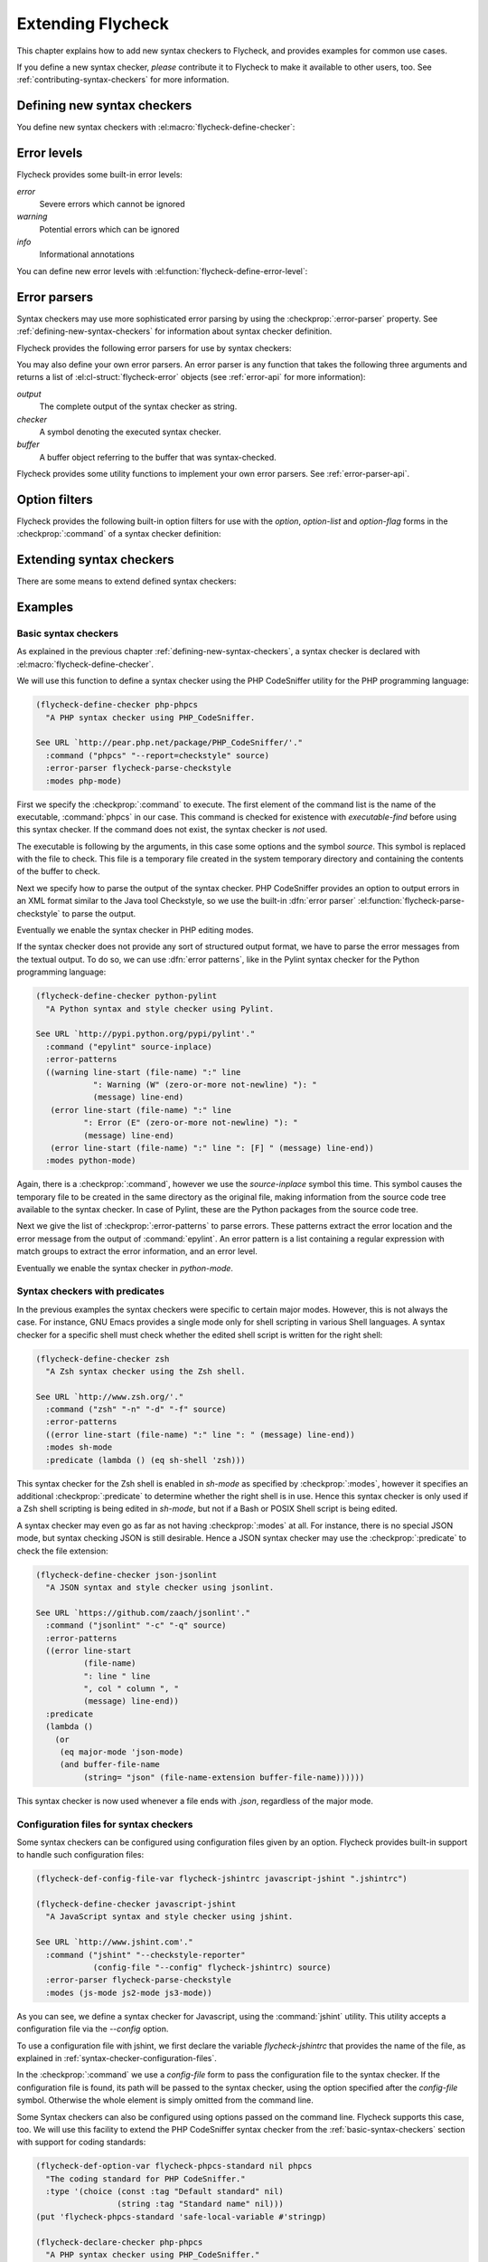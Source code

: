 ====================
 Extending Flycheck
====================

This chapter explains how to add new syntax checkers to Flycheck, and
provides examples for common use cases.

If you define a new syntax checker, *please* contribute it to Flycheck to make
it available to other users, too.  See :ref:`contributing-syntax-checkers` for
more information.

.. _defining-new-syntax-checkers:

Defining new syntax checkers
============================

You define new syntax checkers with :el:macro:`flycheck-define-checker`:

.. el:macro:: flycheck-define-checker symbol docstring &rest properties

   Define `symbol` as new syntax checker with `docstring` and `properties`.

   `docstring` provides documentation for the syntax checker.  Use
   :el:command:`flycheck-describe-checker` to view the documentation of a syntax
   checker.

   The following `properties` constitute a syntax checker.
   :checkprop:`:command` is mandatory.  A syntax checker must also have either
   :checkprop:`:modes` or :checkprop:`:predicate`, and either
   :checkprop:`:error-patterns` or :checkprop:`:error-parser`.
   :checkprop:`:next-checkers` is entirely optional.

   If a mandatory property is missing, or if any property has an invalid value,
   a *compile-time* error is signalled.

   Any syntax checker defined with this macro is eligible for manual syntax
   checker selection with :el:command:`flycheck-select-checker`.  To make the
   new syntax checker available for automatic selection, you need to register it
   in :el:option:`flycheck-checkers`.  See :ref:`syntax-checker-selection` for
   more information.

   .. checker-property:: :command ({executable} [{arg} ...])

      An unquoted list describing the syntax checker command to execute.

      :samp:`{executable}` must be a string with the executable of this syntax
      checker.

      A customizable, buffer-local variable :samp:`flycheck-{symbol}-executable`
      is implicitly defined to allow overriding of the executable.  See
      :ref:`syntax-checker-executables` for details about these variables.  If
      this variable is non-nil, Flycheck uses the value of the variable as
      executable, otherwise it falls back to :samp:`{executable}`.  In either
      case, the executable is checked with `executable-find` before use.

      Each :samp:`{arg}` is an argument to the executable, either as string, or
      as one of the following special symbols and forms.

      .. note::

         These special forms and symbols do **not** apply recursively.  Within
         the body of a cell or the result of the `eval` form, special forms and
         symbols are **not** replaced!

     `source`
        The file to check.

        This file is a temporary file with the contents of the buffer to
        check, created in the system's temporary directory.

        If the buffer to check has a file name, the non-directory component
        of the name of the temporary file will be the same as in the buffer's
        file name, to support languages which enforce specific rules on the
        file name (e.g. the file must be named after the containing feature,
        class, etc.).

        If the buffer to check has no file name, the name of the temporary
        file is random.

        This symbol is the **preferred** way to pass the input file to your
        syntax checker.

     `source-inplace`
        The file to check.

        This file is a temporary file with the contents of the buffer to check,
        created **in the same directory** as the buffer's file.  The name of the
        file is random.

        If the buffer has no file name, this symbol is equivalent to `source`.

        This symbol should be used if and only if the syntax check **needs other
        files** from the source directory (e.g. include files in C, or Python
        modules).

     `source-original`
        The file name of the current buffer, as by `buffer-file-name`, or an
        empty string, if the buffer has no file name.

        This symbol is provided to **additionally** pass the real name of the
        file to check to a syntax checker.

        It should **never** be used as primary input to the syntax checker,
        unless both `source` and `source-original` are absolutely not
        applicable.  In this case, be sure to add a predicate to your syntax
        checker that inhibits the syntax check, if the buffer has no file name,
        or was modified, for otherwise the syntax check will fail or return
        out-dated errors:

        .. code-block:: cl

           :predicate (lambda () (and (buffer-file-name)
                                      (not (buffer-modified-p)))

     `temporary-directory`
        The path to an existing temporary directory, which is unique on each
        execution of the syntax checker.

        Use this symbol if you need to move files created by a syntax checker
        out of the way.

        See the declaration of the :checker:`elixir` syntax checker for an
        application of this symbol.

     `temporary-file-name`
        The path to a temporary file, which is unique on each execution of the
        syntax checker.  The file is @emph{not} created automatically.

        Use this symbol if you need to move files created by a syntax checker
        out of the way.

        See the declaration of the @code{go-build} syntax checker for an
        application of this symbol.

     :samp:`(config-file {option} {variable})`
        A configuration file for this syntax checker.

        :samp:`{option}` is a string containing the option that specifies a
        configuration file to the syntax checker tool.

        :samp:`{variable}` is a symbol referring to a variable from which to
        obtain the name or path of the configuration file.  See
        :ref:`syntax-checker-configuration-files` for more information about
        syntax checker configuration.  You need to define this variable
        *explicitly* with :el:macro:`flycheck-def-config-file-var`.

        If the configuration file is found, pass the :samp:`{option}` and the
        absolute path to the configuration file to the syntax checker.
        Otherwise the cell is simply dropped from the arguments of the syntax
        checker.

        If :samp:`{option}` ends with a `=` character, :samp:`{option}` and the
        absolute path to the configuration file are concatenated and given as a
        single argument to the syntax checker.  Otherwise, :samp:`{option}` and
        the configuration file path are given as two separate arguments.

     :samp:`(option {option} {variable} [{filter}])`
        The value of a variable.

        :samp:`{option}` is a string containing the option for with to specify
        the value.  :samp:`{filter}` is an optional function to be applied to
        the value of :samp:`{variable}` before use.  See :ref:`option-filters` for
        a list of built-in option filters.

        :samp:`{variable}` is a symbol referring to a variable whose value to use.
        :See ref:`syntax-checker-configuration` for more information about
        :syntax checker configuration.  You need to define this variable
        :*explicitly* with :el:macro:`flycheck-def-option-var`.

        If :samp:`{variable}` is not `nil` after applying :samp:`{filter}`, pass
        :samp:`{option}` and the value of :samp:`{variable}` after applying
        :samp:`{filter}`.  Otherwise the cell is simply dropped from the
        arguments of the syntax checker.

        An :samp:`{option}` ending with a `=` character is treated like in a
        `config-file` cell.

     :samp:`(option-list {option} {variable} [{prepend-fn} [{filter}]])`
        Like :samp:`{option}`, but for lists of options.

        :samp:`{option}` is a string containing the option to specify.

        :samp:`{variable}` is a variable whose value must be a list.

        :samp:`prepend-fn` is a function called with :samp:`{option}` as first
        and the item of the list as second argument.  It should return the
        result of prepending `{option}` to the item, either as list or as
        string.  If omitted, it defaults to `list`, so by default,
        :samp:`{option}` will be prepended as a separate argument.

        :samp:`{filter}` is an optional function to be applied to each item in
        the list before use.  See :ref:`option-filters` for a list of built-in
        option filters.

        For each item in the value of :samp:`{variable}`, which is not `nil`
        after applying :samp:`{filter}`, pass :samp:`{option}` the the item
        after applying :samp:`{filter}`, as returned by :samp:`{prepend-fn}`.

        Nil items are simply ignored.

     :samp:`(option-flag {option} {variable})`
        Like `option`, but for boolean flags.

        :samp:`{option}` is a string containing the option to
        specify. :samp:`{variable}` is a symbol referring to a variable.

        If :samp:`{variable}` is non-nil, pass :samp:`{option}` to the syntax
        checker.  Otherwise just ignore this argument.

     :samp:`(eval {form})`
        The result of evaluating `form`.

        `form` is an arbitrary Emacs Lisp form.  It is evaluated literally *each
        time* the syntax checker is executed.  Special forms and symbols in
        `form` are *not* replaced!

        `form` must evaluate either to a string, a list of strings or nil.  For
        any other result, signal an error.

        If the result of `form` is not nil, pass the result to the syntax
        checker *literally*.  Special symbols and forms in the result of `form`
        are *not* replaced.

   .. checker-property:: :error-patterns (({level} {sexp}) ...)

      An unquoted list of one or more error patterns to parse the output of the
      syntax checker :checkprop:`:command`.

      :samp:`{level}` is a Flycheck error level, and denotes the severity of
      errors matched by the pattern.  This mainly affects the visual
      representation of matched errors in buffers.

      Flycheck provides the built-in error levels `error`, `warning` and `info`.
      You can define your own error levels with
      :el:function:`flycheck-define-error-level`.

      The :samp:`{level}` is followed by one or more `rx` :samp:`{sexp}`
      elements.  See the docstring of the function `rx` for more information.
      In addition to the standard forms of `rx`, Flycheck supports the following
      additional forms to make specific parts of the error output available to
      Flycheck:

      `line`
         Matches the line number the error refers to, as a sequence of one or
         more digits.

      `column`
         Matches a column number the error refers to, as a sequence of one or
         more digits.

      :samp:`(file-name {sexp} ...)`
         Matches the file name the error refers to.  :samp:`{sexp}` matches the
         name of the file.  If no :samp:`{sexp}` is given, use a default body of
         `(minimal-match (one-or-more not-newline))`, which is equivalent to
         `".+?"`.

      :samp:`(message {sexp} ...)`
         Matches the error message to be shown to the user.  :samp:`{sexp}`
         matches the text of the message.  If no :samp:`{sexp}` is given, use a
         default body of `(one-or-more not-newline)`, which is equivalent to
         `".+"`.

      Each of these items is optional, however error messages without a `line`
      will be ignored and are not shown in the buffer.

      The patterns are applied in the order of declaration to the whole output
      of the syntax checker.  Output already matched by a pattern will not be
      matched by subsequent patterns.  In other words, the first pattern wins.

   .. checker-property:: :error-parser {function}
                         :error-parser (lambda (output checker buffer) {body} ...)

      A function to parse the output of the syntax checker, either as *unquoted*
      function symbol or `lambda` form.

      The function must accept three arguments `output`, `checker` and `buffer`,
      where `output` is the output of the syntax checker as string, `checker`
      the syntax checker that was used, and `buffer` a buffer object
      representing the checker buffer.

      The function must return a list of :el:cl-struct:`flycheck-error` objects
      parsed from `output`.  See :ref:`error-api` for information about
      :el:cl-struct:`flycheck-error`.  See :ref:`error-parsers` for a list of
      built-in error parsers.

      If this property is given, it takes precedence over
      :checkprop:`:error-patterns`.  To use an error parser together with
      patterns, you must manually call
      :el:function:`flycheck-parse-with-patterns` in your error parser to apply
      the error patterns.  You can then manipulate the
      :el:cl-struct:`flycheck-error` objects returned by this function.

   .. checker-property:: :modes {mode}
                         :modes ({mode} ...)

      An unquoted major mode symbol or an unquoted list thereof.

      If given, this syntax checker is only used, if the major mode of the
      buffer to check is equal (as in `eq`) to any given :samp:`{mode}`.

      If :checkprop:`:predicate` is given, it is additionally called in buffers
      of any given :samp:`{mode}`.

   .. checker-property:: :predicate {function}
                         :predicate (lambda () {body} ...)

      A function to determines whether to use this syntax checker in the current
      buffer, either as unquoted function symbol or as `lambda` form.  The
      syntax checker is only used if this function returns non-nil when called
      in the buffer to check.

      If :checkprop:`:modes` is given, the function is only called in matching
      major modes.  Thus, if :checkprop:`:modes` and :checkprop:`:predicate` are
      given, **both** must match for this syntax checker to be used.

   .. checker-property:: :next-checkers ({item} ...)

      An unquoted list defining the syntax checker to run after this checker.

      Flycheck tries all items in the order of declaration.  Each :samp:`{item}`
      is either a syntax checker symbol or a cons cell :samp:`({predicate}
      . {checker})`.

      In the former case, the :samp:`{item}` is used, if the syntax checker is
      enabled and suitable for the current buffer.  In the latter case, the
      :samp:`{predicate}` must match additionally.

      :samp:`{predicate}` is either `no-errors` or `warnings-only`:

      `no-errors`
         The syntax :samp:`{checker}` is only considered if the current syntax
         checker reported no errors at all.

      `warnings-only`
         The syntax :samp:`{checker}` is only considered if the current syntax
         checker only reported warnings, but no errors.

.. el:macro:: flycheck-def-config-file-var symbol checker &optional filename

   Define `symbol` as configuration file variable for a syntax `checker`, with a
   default value of `filename`.

   `symbol` is declared as customizable, buffer-local variable using
   `defcustom`, to provide a configuration file for the given syntax `checker`.
   The variable has the customization type `string`, and gets a comprehensive
   docstring, including a reference to `checker`.

   `filename` is used as initial value for the variable.  If omitted, the
   initial value is nil.

   Use this macro together with the `config-file` form in the
   :checkprop:`:command` of a syntax checker.

.. el:macro:: flycheck-def-option-var symbol initial-value checker &optional custom-args

   Define `symbol` as option variable for a syntax `checker`, with the given
   `initial-value`.

   `symbol` is declared as customizable variable, buffer-local variable using
   `defcustom`, to provide an option for the given syntax `checker`.  `symbol`
   gets a comprehensive docstring, including a reference to `checker`.

   `custom-args` are forwarded to `defcustom`.  Use them to declare the
   customization type, etc.

   Use this macro together with the `option`, `option-list` and `option-flag`
   forms in the :checkprop:`:command` of a syntax checker.

.. _error-levels:

Error levels
============

Flycheck provides some built-in error levels:

`error`
   Severe errors which cannot be ignored
`warning`
   Potential errors which can be ignored
`info`
   Informational annotations

You can define new error levels with :el:function:`flycheck-define-error-level`:

.. el:function:: flycheck-define-error-level level &rest properties

   Define a new error `level` with `properties`.

   The following `properties` constitute an error level:

   :samp:`:overlay-category {category}`
      The overlay :samp:`{category}` for `level` as symbol.

      An overlay category is a symbol whose properties provide the default
      values for overlays of this category.  @xref{Overlay properties, ,
      ,elisp}, for more information about overlay properties and categories.

      A category for an error level overlay should at least define the `face`
      property, for error highlighting.  Other useful properties for error level
      categories are `priority` to influence the stacking of multiple error
      level overlays, and `help-echo` to define a default error messages for
      errors without messages.

   :samp:`:fringe-face {face}`
      A face to use for fringe indicators for `level` as symbol.

   :samp:`:fringe-bitmap {bitmap}`
      A fringe bitmap to use for fringe indicators for `level` as symbol.

      @xref{Fringe Bitmaps, , ,elisp}, for a list of built-in fringe bitmaps,
      and instructions on how to define new bitmaps.

.. _error-parsers:

Error parsers
=============

Syntax checkers may use more sophisticated error parsing by using the
:checkprop:`:error-parser` property.  See :ref:`defining-new-syntax-checkers`
for information about syntax checker definition.

Flycheck provides the following error parsers for use by syntax checkers:

.. el:function:: flycheck-parse-with-patterns output checker buffer

   Parse `output` with the :checkprop:`:error-patterns` of the syntax `checker`.

.. el:function:: flycheck-parse-checkstyle output checker buffer

   Parse `output` as Checkstyle_ XML.

You may also define your own error parsers.  An error parser is any function
that takes the following three arguments and returns a list of
:el:cl-struct:`flycheck-error` objects (see :ref:`error-api` for more
information):

`output`
   The complete output of the syntax checker as string.
`checker`
   A symbol denoting the executed syntax checker.
`buffer`
   A buffer object referring to the buffer that was syntax-checked.

Flycheck provides some utility functions to implement your own error parsers.
See :ref:`error-parser-api`.

.. _Checkstyle: http://checkstyle.sourceforge.net/

.. _option-filters:

Option filters
==============

Flycheck provides the following built-in option filters for use with the
`option`, `option-list` and `option-flag` forms in the :checkprop:`:command` of
a syntax checker definition:

.. el:function:: flycheck-option-int value

   Like the built-in `number-to-string`, but returns `nil` when `value` is
   `nil`.

.. el:function:: flycheck-option-comma-separated-list value &optional separator filter

   Convert `value` into a list separated by `separator`.  `filter` is an
   optional function to apply to each item in `value` first.

.. _extending-syntax-checkers:

Extending syntax checkers
=========================

There are some means to extend defined syntax checkers:

.. el:function:: flycheck-add-next-checker checker next-checker &optional append

   Add a `next-checker` to run after `checker`.

   `checker` is a syntax checker symbol.  `next-checker` is either a syntax
   checker symbol or a cons cell in the format of a single entry to the
   :checkprop:`:next-checkers` property.

   `next-checker` is prepended before other checkers to run after
   `checker`, unless `append` is non-nil.

Examples
========

.. _basic-syntax-checkers:

Basic syntax checkers
---------------------

As explained in the previous chapter :ref:`defining-new-syntax-checkers`, a
syntax checker is declared with :el:macro:`flycheck-define-checker`.

We will use this function to define a syntax checker using the PHP CodeSniffer
utility for the PHP programming language:

.. code-block:: cl

   (flycheck-define-checker php-phpcs
     "A PHP syntax checker using PHP_CodeSniffer.

   See URL `http://pear.php.net/package/PHP_CodeSniffer/'."
     :command ("phpcs" "--report=checkstyle" source)
     :error-parser flycheck-parse-checkstyle
     :modes php-mode)

First we specify the :checkprop:`:command` to execute.  The first element of the
command list is the name of the executable, :command:`phpcs` in our case.  This
command is checked for existence with `executable-find` before using this syntax
checker.  If the command does not exist, the syntax checker is *not* used.

The executable is following by the arguments, in this case some options and the
symbol `source`.  This symbol is replaced with the file to check.  This file is
a temporary file created in the system temporary directory and containing the
contents of the buffer to check.

Next we specify how to parse the output of the syntax checker.  PHP CodeSniffer
provides an option to output errors in an XML format similar to the Java tool
Checkstyle, so we use the built-in :dfn:`error parser`
:el:function:`flycheck-parse-checkstyle` to parse the output.

Eventually we enable the syntax checker in PHP editing modes.

If the syntax checker does not provide any sort of structured output format, we
have to parse the error messages from the textual output.  To do so, we can use
:dfn:`error patterns`, like in the Pylint syntax checker for the Python
programming language:

.. code-block:: cl

   (flycheck-define-checker python-pylint
     "A Python syntax and style checker using Pylint.

   See URL `http://pypi.python.org/pypi/pylint'."
     :command ("epylint" source-inplace)
     :error-patterns
     ((warning line-start (file-name) ":" line
               ": Warning (W" (zero-or-more not-newline) "): "
               (message) line-end)
      (error line-start (file-name) ":" line
             ": Error (E" (zero-or-more not-newline) "): "
             (message) line-end)
      (error line-start (file-name) ":" line ": [F] " (message) line-end))
     :modes python-mode)

Again, there is a :checkprop:`:command`, however we use the `source-inplace`
symbol this time.  This symbol causes the temporary file to be created in the
same directory as the original file, making information from the source code
tree available to the syntax checker.  In case of Pylint, these are the Python
packages from the source code tree.

Next we give the list of :checkprop:`:error-patterns` to parse errors.  These
patterns extract the error location and the error message from the output of
:command:`epylint`.  An error pattern is a list containing a regular expression
with match groups to extract the error information, and an error level.

Eventually we enable the syntax checker in `python-mode`.

Syntax checkers with predicates
-------------------------------

In the previous examples the syntax checkers were specific to certain major
modes.  However, this is not always the case.  For instance, GNU Emacs provides
a single mode only for shell scripting in various Shell languages.  A syntax
checker for a specific shell must check whether the edited shell script is
written for the right shell:

.. code-block:: cl

   (flycheck-define-checker zsh
     "A Zsh syntax checker using the Zsh shell.

   See URL `http://www.zsh.org/'."
     :command ("zsh" "-n" "-d" "-f" source)
     :error-patterns
     ((error line-start (file-name) ":" line ": " (message) line-end))
     :modes sh-mode
     :predicate (lambda () (eq sh-shell 'zsh)))

This syntax checker for the Zsh shell is enabled in `sh-mode` as specified by
:checkprop:`:modes`, however it specifies an additional :checkprop:`:predicate`
to determine whether the right shell is in use.  Hence this syntax checker is
only used if a Zsh shell scripting is being edited in `sh-mode`, but not if a
Bash or POSIX Shell script is being edited.

A syntax checker may even go as far as not having :checkprop:`:modes` at all.
For instance, there is no special JSON mode, but syntax checking JSON is still
desirable.  Hence a JSON syntax checker may use the :checkprop:`:predicate` to
check the file extension:

.. code-block:: cl

   (flycheck-define-checker json-jsonlint
     "A JSON syntax and style checker using jsonlint.

   See URL `https://github.com/zaach/jsonlint'."
     :command ("jsonlint" "-c" "-q" source)
     :error-patterns
     ((error line-start
             (file-name)
             ": line " line
             ", col " column ", "
             (message) line-end))
     :predicate
     (lambda ()
       (or
        (eq major-mode 'json-mode)
        (and buffer-file-name
             (string= "json" (file-name-extension buffer-file-name))))))

This syntax checker is now used whenever a file ends with `.json`, regardless of
the major mode.

Configuration files for syntax checkers
---------------------------------------

Some syntax checkers can be configured using configuration files given
by an option.  Flycheck provides built-in support to handle such
configuration files:

.. code-block:: cl

   (flycheck-def-config-file-var flycheck-jshintrc javascript-jshint ".jshintrc")

   (flycheck-define-checker javascript-jshint
     "A JavaScript syntax and style checker using jshint.

   See URL `http://www.jshint.com'."
     :command ("jshint" "--checkstyle-reporter"
               (config-file "--config" flycheck-jshintrc) source)
     :error-parser flycheck-parse-checkstyle
     :modes (js-mode js2-mode js3-mode))

As you can see, we define a syntax checker for Javascript, using the
:command:`jshint` utility.  This utility accepts a configuration file via the
`--config` option.

To use a configuration file with jshint, we first declare the variable
`flycheck-jshintrc` that provides the name of the file, as
explained in :ref:`syntax-checker-configuration-files`.

In the :checkprop:`:command` we use a `config-file` form to pass the
configuration file to the syntax checker.  If the configuration file is found,
its path will be passed to the syntax checker, using the option specified after
the `config-file` symbol.  Otherwise the whole element is simply omitted from
the command line.

Some Syntax checkers can also be configured using options passed on the command
line.  Flycheck supports this case, too.  We will use this facility to extend
the PHP CodeSniffer syntax checker from the :ref:`basic-syntax-checkers` section
with support for coding standards:

.. code-block:: cl

   (flycheck-def-option-var flycheck-phpcs-standard nil phpcs
     "The coding standard for PHP CodeSniffer."
     :type '(choice (const :tag "Default standard" nil)
                    (string :tag "Standard name" nil)))
   (put 'flycheck-phpcs-standard 'safe-local-variable #'stringp)

   (flycheck-declare-checker php-phpcs
     "A PHP syntax checker using PHP_CodeSniffer."
     :command '("phpcs" "--report=checkstyle"
                (option "--standard=" flycheck-phpcs-standard)
                source)
     :error-parser 'flycheck-parse-checkstyle
     :modes 'php-mode)

The syntax checker is pretty much the same as before, except that a new element
was added to :checkprop:`:command`.  This element passes the value of the new
option variable :el:option:`flycheck-phpcs-standard` to the syntax checker.
This variable is declared with the special macro
:el:macro:`flycheck-def-option-var` at the beginning.

Chaining syntax checkers
------------------------

For many languages, more than a single syntax checker is applicable.  For
instance, Emacs Lisp can be checked for syntactic corrections with the byte code
compiler, and for adherence to the Emacs Lisp documentation style using
Checkdoc.  PHP, too, can be syntax checked with the PHP parser, and verified
against coding styles using PHP CodeSniffer.

To support such cases, syntax checkers can be :dfn:`chained` using the
:checkprop:`:next-checkers`.  The standard PHP syntax checker uses this to run
PHP CodeSniffer if there are no syntax errors:

.. code-block:: cl

   (flycheck-define-checker php
     "A PHP syntax checker using the PHP command line interpreter.

   See URL `http://php.net/manual/en/features.commandline.php'."
     :command ("php" "-l" "-d" "error_reporting=E_ALL" "-d" "display_errors=1"
               "-d" "log_errors=0" source)
     :error-patterns
     ((error line-start (or "Parse" "Fatal" "syntax") " error" (any ":" ",") " "
             (message) " in " (file-name) " on line " line line-end))
     :modes (php-mode php+-mode)
     :next-checkers ((warnings-only . php-phpcs)))

Now PHP CodeSniffer will check the coding style, whenever a PHP syntax check did
not result in any errors, if PHP CodeSniffer syntax checker is usable *and*
registered.
